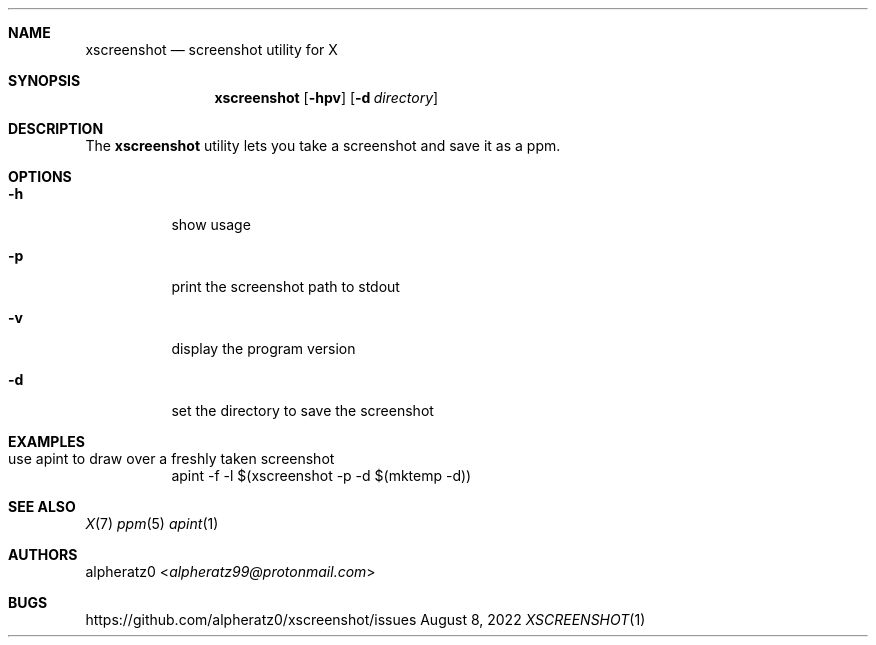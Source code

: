 .Dd August 8, 2022
.Dt XSCREENSHOT 1
.Sh NAME
.Nm xscreenshot
.Nd screenshot utility for X
.Sh SYNOPSIS
.Nm
.Op Fl hpv
.Op Fl d Ar directory
.Sh DESCRIPTION
The
.Nm
utility lets you take a screenshot and save it as a ppm.
.Sh OPTIONS
.Bl -tag -width indent
.It Fl h
show usage
.It Fl p
print the screenshot path to stdout
.It Fl v
display the program version
.It Fl d
set the directory to save the screenshot
.El
.Sh EXAMPLES
.Bl -tag -width indent
.It use apint to draw over a freshly taken screenshot
apint -f -l $(xscreenshot -p -d $(mktemp -d))
.El
.Sh SEE ALSO
.Xr X 7
.Xr ppm 5
.Xr apint 1
.Sh AUTHORS
.An alpheratz0 Aq Mt alpheratz99@protonmail.com
.Sh BUGS
https://github.com/alpheratz0/xscreenshot/issues

